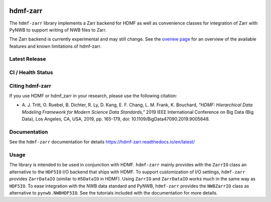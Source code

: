 .. image:: docs/source/figures/logo_hdmf_zarr.png
     :width: 400
     
hdmf-zarr
=========

The ``hdmf-zarr`` library implements a Zarr backend for HDMF as well as convenience classes for integration of Zarr with PyNWB to support writing of NWB files to Zarr.

The Zarr backend is currently experimental and may still change. See the `overiew page <https://hdmf-zarr.readthedocs.io/en/latest/overview.html>`_ for an overview of the available features and known limitations of hdmf-zarr. 


Latest Release
--------------

.. image:: https://readthedocs.org/projects/hdmf-zarr/badge/?version=latest
     :target: https://hdmf-zarr.readthedocs.io/en/latest/?badge=latest
     :alt: Documentation Status

CI / Health Status
-------------------

.. image:: https://codecov.io/gh/hdmf-dev/hdmf-zarr/branch/dev/graph/badge.svg
    :target: https://codecov.io/gh/hdmf-dev/hdmf-zarr

.. image:: https://github.com/hdmf-dev/hdmf-zarr/workflows/Run%20code%20coverage/badge.svg
    :target: https://github.com/hdmf-dev/hdmf-zarr/actions/workflows/run_coverage.yml

.. image:: https://github.com/hdmf-dev/hdmf-zarr/workflows/Run%20tests/badge.svg
    :target: https://github.com/hdmf-dev/hdmf-zarr/actions/workflows/run_tests.yml

.. image:: https://github.com/hdmf-dev/hdmf-zarr/workflows/Run%20all%20tests/badge.svg
    :target: https://github.com/hdmf-dev/hdmf-zarr/actions/workflows/run_all_tests.yml

.. image:: https://github.com/hdmf-dev/hdmf-zarr/workflows/Check%20Sphinx%20external%20links/badge.svg
    :target: https://github.com/hdmf-dev/hdmf-zarr/actions/workflows/check_external_links.yml

.. image:: https://github.com/hdmf-dev/hdmf-zarr/workflows/Deploy%20release/badge.svg
    :target: https://github.com/hdmf-dev/hdmf-zarr/actions/workflows/deploy_release.yml
    
.. image:: https://github.com/hdmf-dev/hdmf-zarr/workflows/black/badge.svg
    :target: https://github.com/hdmf-dev/hdmf-zarr/actions/workflows/black.yml

.. image:: https://github.com/hdmf-dev/hdmf-zarr/workflows/Run%20style%20check/badge.svg
    :target: https://github.com/hdmf-dev/hdmf-zarr/actions/workflows/run_flake8.yml



Citing hdmf-zarr
----------------

If you use HDMF or hdmf_zarr in your research, please use the following citation:

* A. J. Tritt, O. Ruebel, B. Dichter, R. Ly, D. Kang, E. F. Chang, L. M. Frank, K. Bouchard,
  *"HDMF: Hierarchical Data Modeling Framework for Modern Science Data Standards,"*
  2019 IEEE International Conference on Big Data (Big Data),
  Los Angeles, CA, USA, 2019, pp. 165-179, doi: 10.1109/BigData47090.2019.9005648.

Documentation
-------------

See the ``hdmf-zarr`` documentation for details https://hdmf-zarr.readthedocs.io/en/latest/

Usage
-----

The library is intended to be used in conjunction with HDMF. ``hdmf-zarr`` mainly provides
with the ``ZarrIO`` class an alternative to the ``HDF5IO`` I/O backend that ships with HDMF.
To support customization of I/O settings, ``hdmf-zarr`` provides ``ZarrDataIO`` (similar to
``H5DataIO`` in HDMF). Using ``ZarrIO`` and ``ZarrDataIO`` works much in the same way as ``HDF5IO``.
To ease integration with the NWB data standard and PyNWB, ``hdmf-zarr`` provides the ``NWBZarrIO``
class as alternative to ``pynwb.NWBHDF5IO``. See the tutorials included with the documentation for more details.

